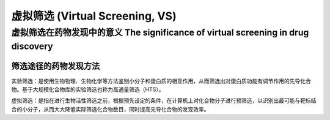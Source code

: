 虚拟筛选 (Virtual Screening, VS)
===========================================

虚拟筛选在药物发现中的意义 The significance of virtual screening in drug discovery
--------------------------------------------------------------------------------------------------------------

筛选途径的药物发现方法
:::::::::::::::::::::::::::

实验筛选：是使用生物物理、生物化学等方法鉴别小分子和蛋白质的相互作用，从而筛选出对蛋白质功能有调节作用的先导化合物。基于大规模化合物库的实验筛选也称为高通量筛选（HTS）。

虚拟筛选：是指在进行生物活性筛选之前，根据预先设定的条件，在计算机上对化合物分子进行预筛选，以识别出最可能与靶标结合的小分子，从而大大降低实际筛选化合物数目，同时提高先导化合物的发现效率。


